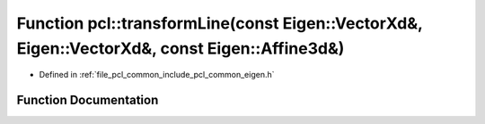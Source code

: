 .. _exhale_function_namespacepcl_1a2fd0ac90e227ddbac62b981045f7ee76:

Function pcl::transformLine(const Eigen::VectorXd&, Eigen::VectorXd&, const Eigen::Affine3d&)
=============================================================================================

- Defined in :ref:`file_pcl_common_include_pcl_common_eigen.h`


Function Documentation
----------------------


.. doxygenfunction:: pcl::transformLine(const Eigen::VectorXd&, Eigen::VectorXd&, const Eigen::Affine3d&)
